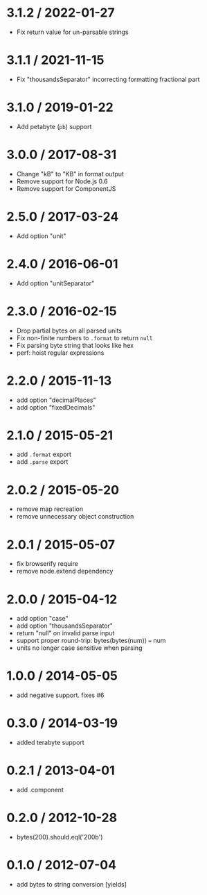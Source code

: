 * 3.1.2 / 2022-01-27
:PROPERTIES:
:CUSTOM_ID: section
:END:
- Fix return value for un-parsable strings

* 3.1.1 / 2021-11-15
:PROPERTIES:
:CUSTOM_ID: section-1
:END:
- Fix "thousandsSeparator" incorrecting formatting fractional part

* 3.1.0 / 2019-01-22
:PROPERTIES:
:CUSTOM_ID: section-2
:END:
- Add petabyte (=pb=) support

* 3.0.0 / 2017-08-31
:PROPERTIES:
:CUSTOM_ID: section-3
:END:
- Change "kB" to "KB" in format output
- Remove support for Node.js 0.6
- Remove support for ComponentJS

* 2.5.0 / 2017-03-24
:PROPERTIES:
:CUSTOM_ID: section-4
:END:
- Add option "unit"

* 2.4.0 / 2016-06-01
:PROPERTIES:
:CUSTOM_ID: section-5
:END:
- Add option "unitSeparator"

* 2.3.0 / 2016-02-15
:PROPERTIES:
:CUSTOM_ID: section-6
:END:
- Drop partial bytes on all parsed units
- Fix non-finite numbers to =.format= to return =null=
- Fix parsing byte string that looks like hex
- perf: hoist regular expressions

* 2.2.0 / 2015-11-13
:PROPERTIES:
:CUSTOM_ID: section-7
:END:
- add option "decimalPlaces"
- add option "fixedDecimals"

* 2.1.0 / 2015-05-21
:PROPERTIES:
:CUSTOM_ID: section-8
:END:
- add =.format= export
- add =.parse= export

* 2.0.2 / 2015-05-20
:PROPERTIES:
:CUSTOM_ID: section-9
:END:
- remove map recreation
- remove unnecessary object construction

* 2.0.1 / 2015-05-07
:PROPERTIES:
:CUSTOM_ID: section-10
:END:
- fix browserify require
- remove node.extend dependency

* 2.0.0 / 2015-04-12
:PROPERTIES:
:CUSTOM_ID: section-11
:END:
- add option "case"
- add option "thousandsSeparator"
- return "null" on invalid parse input
- support proper round-trip: bytes(bytes(num)) === num
- units no longer case sensitive when parsing

* 1.0.0 / 2014-05-05
:PROPERTIES:
:CUSTOM_ID: section-12
:END:
- add negative support. fixes #6

* 0.3.0 / 2014-03-19
:PROPERTIES:
:CUSTOM_ID: section-13
:END:
- added terabyte support

* 0.2.1 / 2013-04-01
:PROPERTIES:
:CUSTOM_ID: section-14
:END:
- add .component

* 0.2.0 / 2012-10-28
:PROPERTIES:
:CUSTOM_ID: section-15
:END:
- bytes(200).should.eql('200b')

* 0.1.0 / 2012-07-04
:PROPERTIES:
:CUSTOM_ID: section-16
:END:
- add bytes to string conversion [yields]
